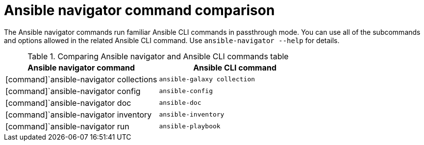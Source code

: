 [id="ref-navigator-command-comparison_{context}"]

= Ansible navigator command comparison

[role="_abstract"]
The Ansible navigator commands run familiar Ansible CLI commands in passthrough mode. You can use all of the subcommands and options allowed in the related Ansible CLI command. Use [command]`ansible-navigator --help` for details.

.Comparing Ansible navigator and Ansible CLI commands table
[options="header"]
|====
|Ansible navigator command|Ansible CLI command
|[command]`ansible-navigator collections|[command]`ansible-galaxy collection`
|[command]`ansible-navigator config|[command]`ansible-config`
|[command]`ansible-navigator doc|[command]`ansible-doc`
|[command]`ansible-navigator inventory|[command]`ansible-inventory`
|[command]`ansible-navigator run|[command]`ansible-playbook`
|====